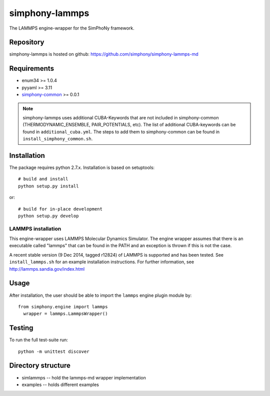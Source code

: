 simphony-lammps
===============

The LAMMPS engine-wrapper for the SimPhoNy framework.

.. image:: https://travis-ci.org/simphony/simphony-lammps-md.svg?branch=master
    :target: https://travis-ci.org/simphony/simphony-lammps-md

Repository
----------

simphony-lammps is hosted on github: https://github.com/simphony/simphony-lammps-md

Requirements
------------

- enum34 >= 1.0.4
- pyyaml >= 3.11
- `simphony-common`_ >= 0.0.1 


.. note::

  simphony-lammps uses additional CUBA-Keywords that are not included in
  simphony-common (THERMODYNAMIC_ENSEMBLE, PAIR_POTENTIALS, etc). The list of 
  additional CUBA-keywords can be found in ``additional_cuba.yml``. The steps to
  add them to simphony-common can be found in ``install_simphony_common.sh``.  


Installation
------------

The package requires python 2.7.x. Installation is based on setuptools::

    # build and install
    python setup.py install

or::

    # build for in-place development
    python setup.py develop

LAMMPS installation
~~~~~~~~~~~~~~~~~~~

This engine-wrapper uses LAMMPS Molecular Dynamics Simulator. The engine wrapper assumes that there is an executable called "lammps" that can be found in the PATH and an exception is thrown if this is not the case.  

A recent stable version (9 Dec 2014, tagged r12824) of LAMMPS is supported and has been tested. See ``install_lammps.sh`` for an example installation instructions. For further information, see http://lammps.sandia.gov/index.html

Usage
-----

After installation, the user should be able to import the ``lammps`` engine plugin module by::

  from simphony.engine import lammps
    wrapper = lammps.LammpsWrapper()


Testing
-------

To run the full test-suite run::

    python -m unittest discover


Directory structure
-------------------

- simlammps -- hold the lammps-md wrapper implementation
- examples -- holds different examples

.. _simphony-common: https://github.com/simphony/simphony-common
